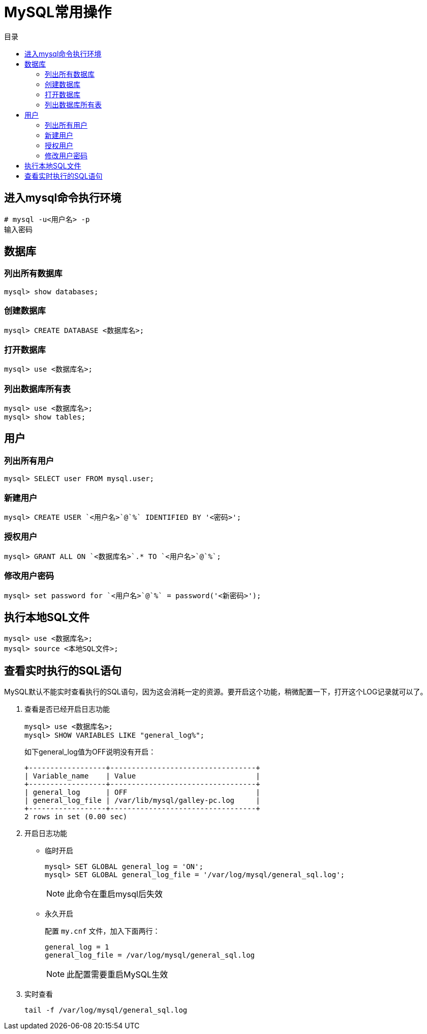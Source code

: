 = MySQL常用操作
:scripts: cjk
:toc: left
:toc-title: 目录
:toclevels: 2
:doctype: book

== 进入mysql命令执行环境
[.shell]
----
# mysql -u<用户名> -p
输入密码
----
== 数据库
=== 列出所有数据库
[,shell]
----
mysql> show databases;
----
=== 创建数据库
[,shell]
----
mysql> CREATE DATABASE <数据库名>;
----
=== 打开数据库
[,shell]
----
mysql> use <数据库名>;
----
=== 列出数据库所有表
[,shell]
----
mysql> use <数据库名>;
mysql> show tables;
----
== 用户
=== 列出所有用户
[,shell]
----
mysql> SELECT user FROM mysql.user;
----
=== 新建用户
[,shell]
----
mysql> CREATE USER `<用户名>`@`%` IDENTIFIED BY '<密码>';
----
=== 授权用户
[,shell]
----
mysql> GRANT ALL ON `<数据库名>`.* TO `<用户名>`@`%`;
----
=== 修改用户密码
[,shell]
----
mysql> set password for `<用户名>`@`%` = password('<新密码>');
----
== 执行本地SQL文件
[,shell]
----
mysql> use <数据库名>;
mysql> source <本地SQL文件>;
----
== 查看实时执行的SQL语句
MySQL默认不能实时查看执行的SQL语句，因为这会消耗一定的资源。要开启这个功能，稍微配置一下，打开这个LOG记录就可以了。

. 查看是否已经开启日志功能
+
[,shell]
----
mysql> use <数据库名>;
mysql> SHOW VARIABLES LIKE "general_log%";
----
+
如下general_log值为OFF说明没有开启：
+
[,shell]
----
+------------------+----------------------------------+
| Variable_name    | Value                            |
+------------------+----------------------------------+
| general_log      | OFF                              |
| general_log_file | /var/lib/mysql/galley-pc.log     |
+------------------+----------------------------------+
2 rows in set (0.00 sec)
----

. 开启日志功能
* 临时开启
+
[,shell]
----
mysql> SET GLOBAL general_log = 'ON';
mysql> SET GLOBAL general_log_file = '/var/log/mysql/general_sql.log';
----
[NOTE]
此命令在重启mysql后失效
* 永久开启
+
配置 `my.cnf` 文件，加入下面两行：
+
[,shell]
----
general_log = 1
general_log_file = /var/log/mysql/general_sql.log
----
[NOTE]
此配置需要重启MySQL生效

. 实时查看
+
[,shell]
----
tail -f /var/log/mysql/general_sql.log
----
